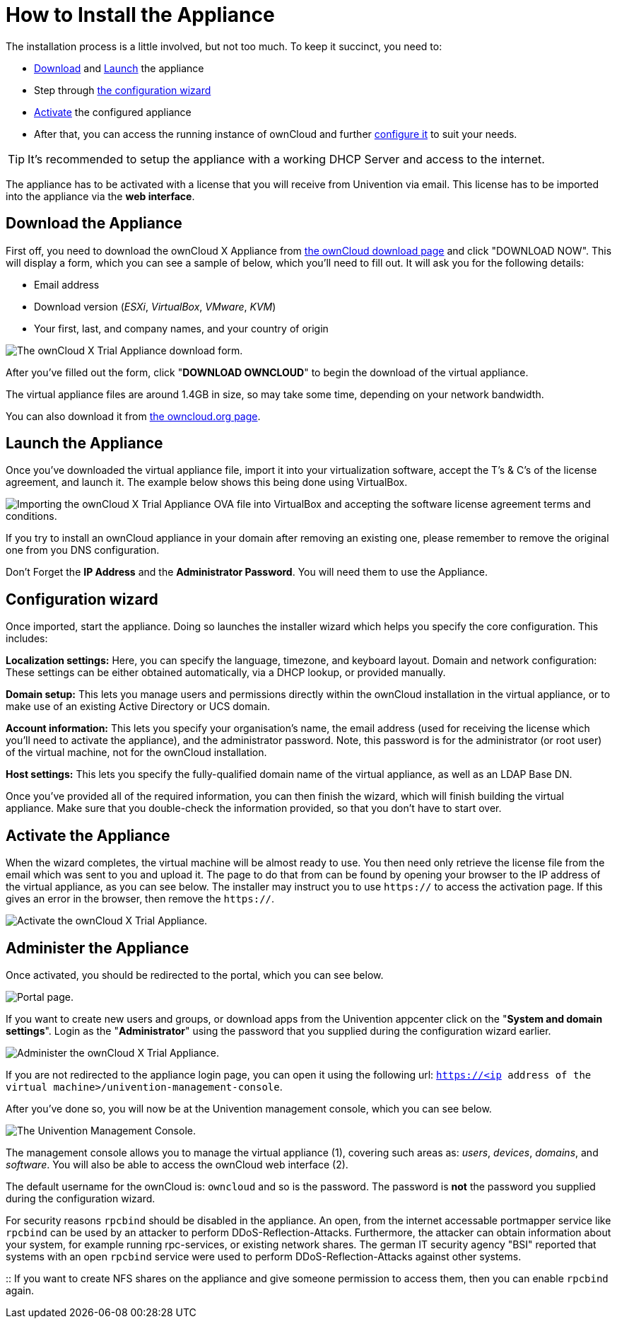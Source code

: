 = How to Install the Appliance

The installation process is a little involved, but not too much. 
To keep it succinct, you need to:

* xref:download-the-appliance[Download] and xref:launch-the-appliance[Launch] the appliance
* Step through xref:the-configuration-wizard[the configuration wizard]
* xref:activate-the-appliance[Activate] the configured appliance
* After that, you can access the running instance of ownCloud and further 
xref:administer-the-appliance[configure it] to suit your needs.

TIP: It's recommended to setup the appliance with a working DHCP Server and access to the internet.

The appliance has to be activated with a license that you will receive from Univention via email. 
This license has to be imported into the appliance via the *web interface*.

[[download-the-appliance]]
== Download the Appliance

First off, you need to download the ownCloud X Appliance from
https://owncloud.com/download[the ownCloud download page] and click "DOWNLOAD NOW".
This will display a form, which you can see a sample of below, which you’ll need to fill out.
It will ask you for the following details:

* Email address
* Download version (_ESXi_, _VirtualBox_, _VMware_, _KVM_)
* Your first, last, and company names, and your country of origin

image:appliance/download-form.png[The ownCloud X Trial Appliance download form.]

After you’ve filled out the form, click "**DOWNLOAD OWNCLOUD**" to
begin the download of the virtual appliance.

The virtual appliance files are around 1.4GB in size, so may take some
time, depending on your network bandwidth.

You can also download it from
https://owncloud.org/download/#owncloud-server-appliance[the owncloud.org page].

[[launch-the-appliance]]
== Launch the Appliance

Once you’ve downloaded the virtual appliance file, import it into your
virtualization software, accept the T’s & C’s of the license agreement,
and launch it. The example below shows this being done using VirtualBox.

image:appliance/import-the-virtual-appliance.png[Importing the ownCloud X Trial Appliance OVA file into VirtualBox and accepting the software license agreement terms and conditions.]

If you try to install an ownCloud appliance in your domain after
removing an existing one, please remember to remove the original one
from you DNS configuration.

Don’t Forget the *IP Address* and the *Administrator Password*. You will need them to use the Appliance.

[[the-configuration-wizard]]
== Configuration wizard

Once imported, start the appliance. Doing so launches the installer
wizard which helps you specify the core configuration. This includes:

*Localization settings:* Here, you can specify the language, timezone,
and keyboard layout. Domain and network configuration: These settings
can be either obtained automatically, via a DHCP lookup, or provided
manually.

*Domain setup:* This lets you manage users and permissions directly
within the ownCloud installation in the virtual appliance, or to make
use of an existing Active Directory or UCS domain.

*Account information:* This lets you specify your organisation’s name,
the email address (used for receiving the license which you’ll need to
activate the appliance), and the administrator password. Note, this
password is for the administrator (or root user) of the virtual machine,
not for the ownCloud installation.

*Host settings:* This lets you specify the fully-qualified domain name
of the virtual appliance, as well as an LDAP Base DN.

Once you’ve provided all of the required information, you can then
finish the wizard, which will finish building the virtual appliance.
Make sure that you double-check the information provided, so that you
don’t have to start over.

[[activate-the-appliance]]
== Activate the Appliance

When the wizard completes, the virtual machine will be almost ready to
use. You then need only retrieve the license file from the email which
was sent to you and upload it. The page to do that from can be found by
opening your browser to the IP address of the virtual appliance, as you
can see below. The installer may instruct you to use `https://` to
access the activation page. If this gives an error in the browser, then
remove the `https://`.

image:appliance/activate-the-virtual-appliance.png[Activate the ownCloud X Trial Appliance.]

[[administer-the-appliance]]
== Administer the Appliance

Once activated, you should be redirected to the portal, which you can
see below.

image:appliance/portal.png[Portal page.]

If you want to create new users and groups, or download apps from the
Univention appcenter click on the "**System and domain settings**".
Login as the "**Administrator**" using the password that you supplied
during the configuration wizard earlier.

image:appliance/login-to-the-virtual-appliance.png[Administer the ownCloud X Trial Appliance.]

If you are not redirected to the appliance login page, you can open it
using the following url:
`https://<ip address of the virtual machine>/univention-management-console`.

After you’ve done so, you will now be at the Univention management
console, which you can see below.

image:appliance/univention-management-console.png[The Univention Management Console.]

The management console allows you to manage the virtual appliance (1),
covering such areas as: _users_, _devices_, _domains_, and _software_.
You will also be able to access the ownCloud web interface (2).

The default username for the ownCloud is: `owncloud` and so is the
password. The password is *not* the password you supplied during the
configuration wizard.

For security reasons `rpcbind` should be disabled in the appliance. An
open, from the internet accessable portmapper service like `rpcbind` can
be used by an attacker to perform DDoS-Reflection-Attacks. Furthermore,
the attacker can obtain information about your system, for example
running rpc-services, or existing network shares. The german IT security
agency "BSI" reported that systems with an open `rpcbind` service were
used to perform DDoS-Reflection-Attacks against other systems.

::
  If you want to create NFS shares on the appliance and give someone
  permission to access them, then you can enable `rpcbind` again.

